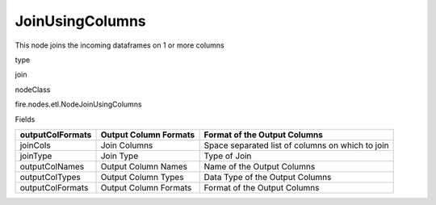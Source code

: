 
JoinUsingColumns
^^^^^^ 

This node joins the incoming dataframes on 1 or more columns

type

join

nodeClass

fire.nodes.etl.NodeJoinUsingColumns

Fields

+------------------+-----------------------+--------------------------------------------------+
| outputColFormats | Output Column Formats | Format of the Output Columns                     |
+==================+=======================+==================================================+
| joinCols         | Join Columns          | Space separated list of columns on which to join |
+------------------+-----------------------+--------------------------------------------------+
| joinType         | Join Type             | Type of Join                                     |
+------------------+-----------------------+--------------------------------------------------+
| outputColNames   | Output Column Names   | Name of the Output Columns                       |
+------------------+-----------------------+--------------------------------------------------+
| outputColTypes   | Output Column Types   | Data Type of the Output Columns                  |
+------------------+-----------------------+--------------------------------------------------+
| outputColFormats | Output Column Formats | Format of the Output Columns                     |
+------------------+-----------------------+--------------------------------------------------+